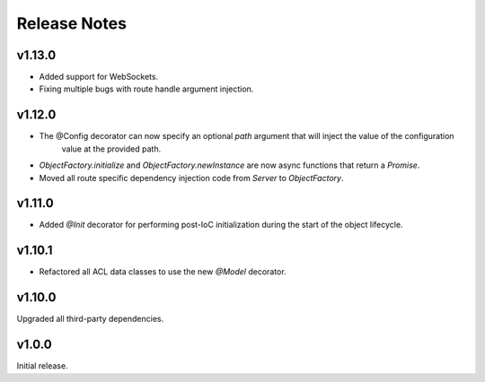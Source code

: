 =============
Release Notes
=============

v1.13.0
=======

- Added support for WebSockets. 
- Fixing multiple bugs with route handle argument injection.

v1.12.0
=======

- The @Config decorator can now specify an optional `path` argument that will inject the value of the configuration
    value at the provided path.
- `ObjectFactory.initialize` and `ObjectFactory.newInstance` are now async functions that return a `Promise`.
- Moved all route specific dependency injection code from `Server` to `ObjectFactory`.

v1.11.0
=======

- Added `@Init` decorator for performing post-IoC initialization during the start of the object lifecycle.

v1.10.1
=======

- Refactored all ACL data classes to use the new `@Model` decorator.

v1.10.0
=======

Upgraded all third-party dependencies.

v1.0.0
======

Initial release.